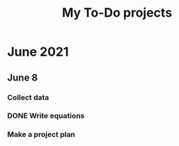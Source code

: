 #+TITLE: My To-Do projects

* June 2021
** June 8
*** Collect data
*** DONE Write equations
*** Make a project plan
